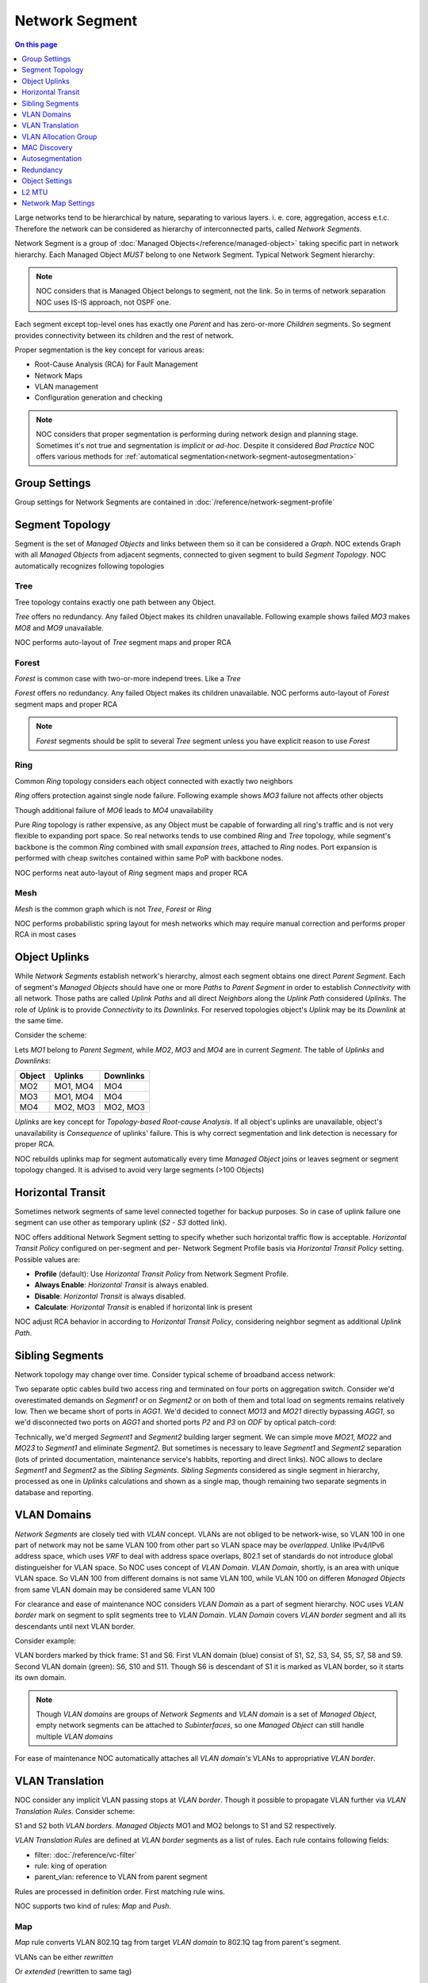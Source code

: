 ===============
Network Segment
===============

.. contents:: On this page
    :local:
    :backlinks: none
    :depth: 1
    :class: singlecol

Large networks tend to be hierarchical by nature, separating to various
layers. i. e. core, aggregation, access e.t.c. Therefore the network can
be considered as hierarchy of interconnected parts, called
*Network Segments*.

Network Segment is a group of :doc:`Managed Objects</reference/managed-object>`
taking specific part in network hierarchy. Each Managed Object *MUST*
belong to one Network Segment. Typical Network Segment hierarchy:

.. mermaid::

    graph TB
        CORE(Core)
        AGG1(Aggregation #1)
        AGG2(Aggregation #2)
        ACC11(Access #1-1)
        ACC12(Access #1-2)
        ACC21(Access #2-1)
        ACC22(Access #2-2)
        CORE --- AGG1
        CORE --- AGG2
        AGG1 --- ACC11
        AGG1 --- ACC12
        AGG2 --- ACC21
        AGG2 --- ACC22

.. note::

    NOC considers that is Managed Object belongs to segment, not the link.
    So in terms of network separation NOC uses IS-IS approach, not OSPF one.

Each segment except top-level ones has exactly one *Parent* and has
zero-or-more *Children* segments. So segment provides connectivity
between its children and the rest of network.

Proper segmentation is the key concept for various areas:

* Root-Cause Analysis (RCA) for Fault Management
* Network Maps
* VLAN management
* Configuration generation and checking

.. note::

    NOC considers that proper segmentation is performing during network
    design and planning stage. Sometimes it's not true and segmentation
    is *implicit* or *ad-hoc*. Despite it considered *Bad Practice*
    NOC offers various methods for :ref:`automatical segmentation<network-segment-autosegmentation>`


Group Settings
--------------
Group settings for Network Segments are contained in :doc:`/reference/network-segment-profile`

.. _network-segment-segment-topology:

Segment Topology
----------------
Segment is the set of *Managed Objects* and links between them so
it can be considered a *Graph*. NOC extends Graph with all *Managed Objects*
from adjacent segments, connected to given segment to build
*Segment Topology*. NOC automatically recognizes following topologies

Tree
^^^^
Tree topology contains exactly one path between any Object.

.. mermaid::

    graph TB
        MO1 --- MO2
        MO1 --- MO3
        MO1 --- MO4
        MO2 --- MO5
        MO2 --- MO6
        MO6 --- MO7
        MO3 --- MO8
        MO3 --- MO9
        MO4 --- MO10
        MO4 --- MO11
        MO10 --- MO12

*Tree* offers no redundancy. Any failed Object makes its children
unavailable. Following example shows failed *MO3* makes *MO8* and *MO9*
unavailable.

.. mermaid::

    graph TB
        style MO3 fill:#c0392b
        style MO8 fill:#7f8c8d
        style MO9 fill:#7f8c8d
        MO1 --- MO2
        MO1 --- MO3
        MO1 --- MO4
        MO2 --- MO5
        MO2 --- MO6
        MO6 --- MO7
        MO3 --- MO8
        MO3 --- MO9
        MO4 --- MO10
        MO4 --- MO11
        MO10 --- MO12

NOC performs auto-layout of *Tree* segment maps and proper RCA

Forest
^^^^^^
*Forest* is common case with two-or-more independ trees. Like a *Tree*

.. mermaid::

    graph TB
        MO1 --- MO4
        MO1 --- MO5
        MO5 --- MO6
        MO2 --- MO7
        MO2 --- MO8
        MO3 --- MO9
        MO3 --- MO10
        MO9 --- MO11

*Forest* offers no redundancy. Any failed Object makes its children
unavailable.
NOC performs auto-layout of *Forest* segment maps and proper RCA

.. note::

    *Forest* segments should be split to several *Tree* segment
    unless you have explicit reason to use *Forest*

.. _network-segment-topology-ring:

Ring
^^^^
Common *Ring* topology considers each object connected with exactly two
neighbors

.. mermaid::

    graph TB
        MO1 --- MO2
        MO1 --- MO5
        MO2 --- MO3
        MO3 --- MO4
        MO5 --- MO6
        MO6 --- MO4

*Ring* offers protection against single node failure. Following example
shows *MO3* failure not affects other objects

.. mermaid::

    graph TB
        style MO3 fill:#c0392b
        MO1 --- MO2
        MO1 --- MO5
        MO2 --- MO3
        MO3 --- MO4
        MO5 --- MO6
        MO6 --- MO4

Though additional failure of *MO6* leads to *MO4* unavailability

.. mermaid::

    graph TB
        style MO3 fill:#c0392b
        style MO6 fill:#c0392b
        style MO4 fill:#7f8c8d
        MO1 --- MO2
        MO1 --- MO5
        MO2 --- MO3
        MO3 --- MO4
        MO5 --- MO6
        MO6 --- MO4

Pure *Ring* topology is rather expensive, as any Object must be
capable of forwarding all ring's traffic and is not very flexible
to expanding port space. So real networks tends to use combined *Ring* and
*Tree* topology, while segment's backbone is the common *Ring* combined
with small *expansion trees*, attached to *Ring* nodes. Port expansion
is performed with cheap switches contained within same PoP with backbone nodes.

.. todo::
    Show Ring-and-Tree topology and describe fault propagation

NOC performs neat auto-layout of *Ring* segment maps and proper RCA

.. _network-segment-topology-mesh:

Mesh
^^^^
*Mesh* is the common graph which is not *Tree*, *Forest* or *Ring*

.. mermaid::

    graph TB
        MO1 --- MO2
        MO1 --- MO3
        MO2 --- MO3
        MO3 --- MO4
        MO4 --- MO5
        MO1 --- MO5

NOC performs probabilistic spring layout for mesh networks which may
require manual correction and performs proper RCA in most cases

.. _network-segment-object-uplinks:

Object Uplinks
--------------
While *Network Segments* establish network's hierarchy, almost each
segment obtains one direct *Parent Segment*. Each of segment's
*Managed Objects* should have one or more *Paths* to *Parent Segment*
in order to establish *Connectivity* with all network. Those paths
are called *Uplink Paths* and all direct *Neighbors* along the *Uplink Path*
considered *Uplinks*. The role of *Uplink* is to provide *Connectivity*
to its *Downlinks*. For reserved topologies object's *Uplink* may be
its *Downlink* at the same time.

Consider the scheme:

.. mermaid::

    graph TB
        subgraph Parent
        MO1
        end
        subgraph Segment
        MO2
        MO3
        MO4
        end
        MO1 --- MO2
        MO1 --- MO3
        MO2 --- MO4
        MO3 --- MO4

Lets *MO1* belong to *Parent Segment*, while *MO2*, *MO3* and *MO4* are
in current *Segment*. The table of *Uplinks* and *Downlinks*:

======== ========= ===========
Object   Uplinks   Downlinks
======== ========= ===========
MO2      MO1, MO4  MO4
MO3      MO1, MO4  MO4
MO4      MO2, MO3  MO2, MO3
======== ========= ===========

*Uplinks* are key concept for *Topology-based Root-cause Analysis*.
If all object's uplinks are unavailable, object's unavailability
is *Consequence* of uplinks' failure. This is why correct segmentation
and link detection is necessary for proper RCA.

NOC rebuilds uplinks map for segment automatically every time
*Managed Object* joins or leaves segment or segment topology changed.
It is advised to avoid very large segments (>100 Objects)

.. _network-segment-horizontal-transit:

Horizontal Transit
------------------
Sometimes network segments of same level connected together
for backup purposes. So in case of uplink failure one segment
can use other as temporary uplink (*S2* - *S3* dotted link).

.. mermaid::

    graph TB
        S1 --- S2
        S1 --- S3
        S2 -.- S3

NOC offers additional Network Segment setting to specify whether
such horizontal traffic flow is acceptable. *Horizontal Transit Policy*
configured on per-segment and per- Network Segment Profile basis via
*Horizontal Transit Policy* setting. Possible values are:

* **Profile** (default): Use *Horizontal Transit Policy* from Network Segment Profile.
* **Always Enable**: *Horizontal Transit* is always enabled.
* **Disable**: *Horizontal Transit* is always disabled.
* **Calculate**: *Horizontal Transit* is enabled if horizontal link is present

NOC adjust RCA behavior in according to *Horizontal Transit Policy*,
considering neighbor segment as additional *Uplink Path*.

.. _network-segment-sibling-segments:

Sibling Segments
----------------
Network topology may change over time. Consider typical scheme
of broadband access network:

.. mermaid::

    graph TB
        subgraph Parent
        AGG1
        end
        subgraph ODF
        P1
        P2
        P3
        P4
        end
        subgraph Segment1
        MO11
        MO12
        MO13
        end
        subgraph Segment2
        MO21
        MO22
        MO23
        end
        AGG1 --- P1
        P1   --- MO11
        AGG1 --- P2
        P2   --- MO13
        MO11 --- MO12
        MO13 --- MO12
        AGG1 --- P3
        P3   --- MO21
        AGG1 --- P4
        P4   --- MO23
        MO21 --- MO22
        MO23 --- MO22

Two separate optic cables build two access ring and terminated on
four ports on aggregation switch. Consider we'd overestimated
demands on *Segment1* or on *Segment2* or on both of them and total
load on segments remains relatively low. Then we became short of
ports in *AGG1*. We'd decided to connect *MO13* and *MO21* directly
bypassing *AGG1*, so we'd disconnected two ports on *AGG1* and shorted
ports *P2* and *P3* on *ODF* by optical patch-cord:

.. mermaid::

    graph TB
        subgraph Parent
        AGG1
        end
        subgraph ODF
        P1
        P2
        P3
        P4
        end
        subgraph Segment1
        MO11
        MO12
        MO13
        end
        subgraph Segment2
        MO21
        MO22
        MO23
        end
        AGG1 --- P1
        P1   --- MO11
        P2   -.- P3
        P2   --- MO13
        MO11 --- MO12
        MO13 --- MO12
        P3   --- MO21
        AGG1 --- P4
        P4   --- MO23
        MO21 --- MO22
        MO23 --- MO22

Technically, we'd merged *Segment1* and *Segment2* building larger
segment. We can simple move *MO21*, *MO22* and *MO23* to *Segment1*
and eliminate *Segment2*. But sometimes is necessary to leave
*Segment1* and *Segment2* separation (lots of printed documentation,
maintenance service's habbits, reporting and direct links). NOC allows
to declare *Segment1* and *Segment2* as the *Sibling Segments*.
*Sibling Segments* considered as single segment in hierarchy,
processed as one in *Uplinks* calculations and shown as a single
map, though remaining two separate segments in database and reporting.

.. _networksegment-vlan-domains:

VLAN Domains
------------
*Network Segments* are closely tied with *VLAN* concept. VLANs are
not obliged to be network-wise, so VLAN 100 in one part of network
may not be same VLAN 100 from other part so VLAN space may be *overlapped*.
Unlike IPv4/IPv6 address space, which uses *VRF* to deal with address
space overlaps, 802.1 set of standards do not introduce global
distingueisher for VLAN space. So NOC uses concept of *VLAN Domain*.
*VLAN Domain*, shortly, is an area with unique VLAN space.
So VLAN 100 from different domains is not same VLAN 100, while
VLAN 100 on differen *Managed Objects* from same VLAN domain may
be considered same VLAN 100

For clearance and ease of maintenance NOC considers *VLAN Domain*
as a part of segment hierarchy. NOC uses *VLAN border* mark on segment
to split segments tree to *VLAN Domain*. *VLAN Domain* covers
*VLAN border* segment and all its descendants until next VLAN border.

Consider example:

.. mermaid::

    graph TB
        style S1 stroke-width:4px
        style S6 fill:#0f0,stroke-width:4px
        style S10 fill:#0f0
        style S11 fill:#0f0
        S1 --- S2
        S1 --- S3
        S1 --- S4
        S2 --- S5
        S2 --- S6
        S3 --- S7
        S3 --- S8
        S4 --- S9
        S6 --- S10
        S6 --- S11

VLAN borders marked by thick frame: S1 and S6. First VLAN domain (blue)
consist of S1, S2, S3, S4, S5, S7, S8 and S9. Second VLAN domain (green):
S6, S10 and S11. Though S6 is descendant of S1 it is marked as VLAN border,
so it starts its own domain.

.. note::
    Though *VLAN domains* are groups of *Network Segments* and
    *VLAN domain* is a set of *Managed Object*, empty network segments
    can be attached to *Subinterfaces*, so one *Managed Object* can
    still handle multiple *VLAN domains*

For ease of maintenance NOC automatically attaches all *VLAN domain's*
VLANs to appropriative *VLAN border*.

.. _network-segment-vlan-translation:

VLAN Translation
----------------
NOC consider any implicit VLAN passing stops at *VLAN border*. Though it
possible to propagate VLAN further via *VLAN Translation Rules*.
Consider scheme:

.. mermaid::

    graph TB
        style S1 stroke-width:4px
        style S2 fill:#0f0,stroke-width:4px
        S1 --- S2

S1 and S2 both *VLAN borders*. *Managed Objects* MO1 and MO2 belongs to
S1 and S2 respectively.

*VLAN Translation Rules* are defined at *VLAN border* segments as a list
of rules. Each rule contains following fields:

* filter: :doc:`/reference/vc-filter`
* rule: king of operation
* parent_vlan: reference to VLAN from parent segment

Rules are processed in definition order. First matching rule wins.

NOC supports two kind of rules: *Map* and *Push*.

Map
^^^
*Map* rule converts VLAN 802.1Q tag from target *VLAN domain* to
802.1Q tag from parent's segment.

VLANs can be either *rewritten*

.. mermaid::
    :caption: filter=2-200,rule=map,parent_vlan=200

    sequenceDiagram
        MO1 ->> Border: Tag=100
        Border ->> MO2: Tag=200

Or *extended* (rewritten to same tag)

.. mermaid::
    :caption: filter=2-200,rule=map,parent_vlan=100

    sequenceDiagram
        MO1 ->> Border: Tag=100
        Border ->> MO2: Tag=100

Push
^^^^
*Push* rule appends additional 802.1Q tag in top of existing 802.1Q tag,
allowing Q-in-Q tunneling.

.. mermaid::
    :caption: filter=2-200,rule=push,parent_vlan=300

    sequenceDiagram
        MO1 ->> Border: Tag=100
        Border ->> MO2: Tag=300,100

.. _network-segment-vlan-allocation-group:

VLAN Allocation Group
---------------------
.. todo::
    Describe VLAN allocation group

.. _network-segment-mac-discovery:

MAC Discovery
-------------
MAC topology discovery can be used as last resort when other
methods are failed. Contrary to other per-object methods MAC
discovery performed is per-segment basis using previously collected
MAC addresses. See :ref:`discovery-segment-mac` for details.

.. _network-segment-autosegmentation:

Autosegmentation
----------------
Segmentation may be performed automatically during box discovery.
See :ref:`discovery-box-segmentation` for details

.. _network-segment-redundancy:

Redundancy
----------
:ref:`network-segment-topology-ring` and :ref:`network-segment-topology-mesh`
offer path redundancy. NOC detects segment redundancy automatically.
Outages in redundant segments can leave to *Lost of Redundancy*.
*Lost of Redundancy* means that currently working services are left
without proper redundancy and are at risk in case of following outage.
During the outage NOC calculates affected services and services
with *Lost of Redundancy* and provides information to escalated
*Trouble Tickets*.

.. _network-segment-settings:

Object Settings
---------------
Segments can hold Managed Object's recommended settings for config generation
and validation Settings can be either scalar (defined once)
or list (can be declared multiple times).
Omitted settings are inherited from parent segment, allowing to define
global settings at top level and refine them on lower levels

================= ===== ====================================================
Key               Multi Description
================= ===== ====================================================
domain_name       No    Default domain name
dns               Yes   DNS server's address
ntp               Yes   NTP server's address
default_gw        No    Default gateway for management network
syslog_collector  Yes   SYSLOG collector's address
snmp_collector    Yes   SNMP Trap collector's address
aaa_radius        Yes   RADIUS AAA server's address used for authentication
radius_collector  Yes   RADIUS collector's address
aaa_tacacs        Yes   TACACS+ AAA server's address used for authentication
tacacs_collector  Yes   TACACS+ collector's address
netflow_collector Yes   NetFlow collector's address
================= ===== ====================================================

L2 MTU
------
Network Segment's L2 MTU is minimal ethernet payload size guaranteed
to pass via Segment. MTU is accounted without 802.3 ethernet header
but with all other encapsulation headers (802.1Q, MPLS, etc).

Common L2 MTU values

====== =================================================================
L2 MTU Description
====== =================================================================
1500   Common untagged ethernet packet
1504   802.1Q VLAN tagged packet
1508   Q-in-Q packet
1536   MPLS packet with up to 3 labels
<1600  Baby giant
>1600  Jumbo
====== =================================================================

Understanding real segment's L2 MTU is viable part of providing effective
ethernet transit services. Transit interface with improper MTU may lead
to occasional packet drops. Such drops can lead to hard-to-diagnose
disruption of services.

.. note::
    Automatic detection of segment's L2 MTU is work-in-progress
    See :issue:`#624 <624>` for details

Network Map Settings
--------------------
.. todo::
    # Collapse object's downlinks on network map
    # when count is above the threshold
    max_shown_downlinks = IntField(default=1000)
